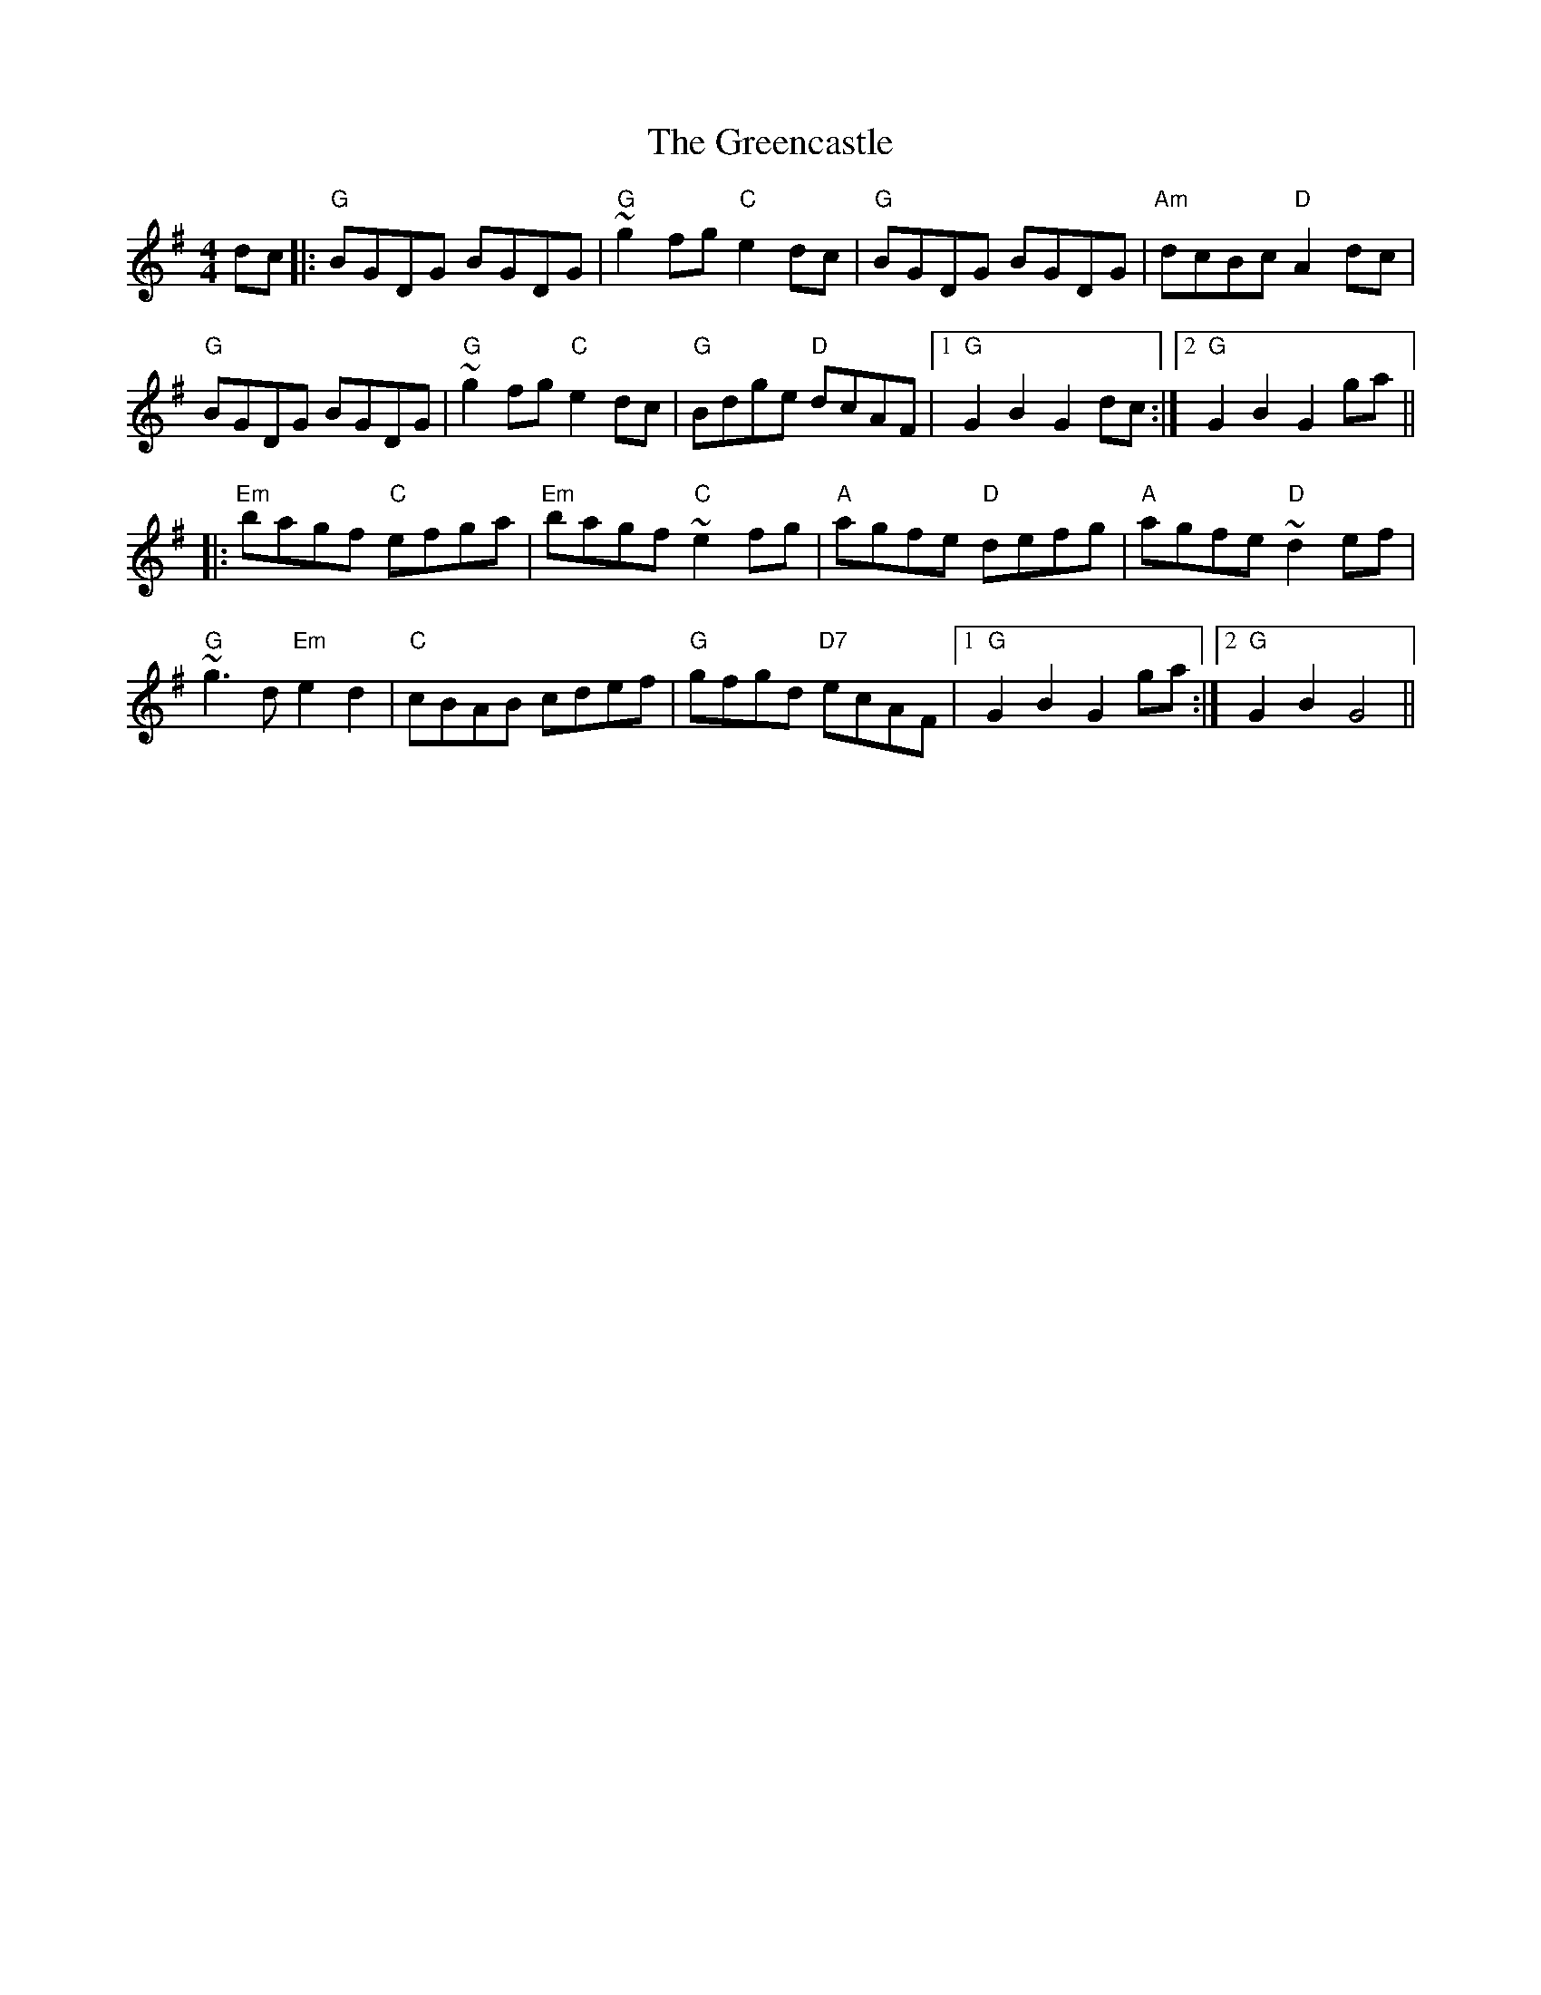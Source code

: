 X: 16211
T: Greencastle, The
R: hornpipe
M: 4/4
K: Gmajor
dc|:"G" BGDG BGDG|"G" ~g2 fg "C" e2 dc|"G" BGDG BGDG|"Am" dcBc "D" A2dc|
"G" BGDG BGDG|"G" ~g2 fg "C" e2 dc|"G" Bdge "D" dcAF|1 "G" G2 B2 G2 dc:|2 "G" G2 B2 G2 ga||
|:"Em" bagf "C" efga|"Em" bagf "C" ~e2 fg|"A" agfe "D" defg|"A" agfe "D" ~d2 ef|
"G"~g3 d "Em"e2 d2|"C" cBAB cdef|"G"gfgd "D7" ecAF|1 "G" G2 B2 G2 ga:|2 "G" G2 B2 G4||

